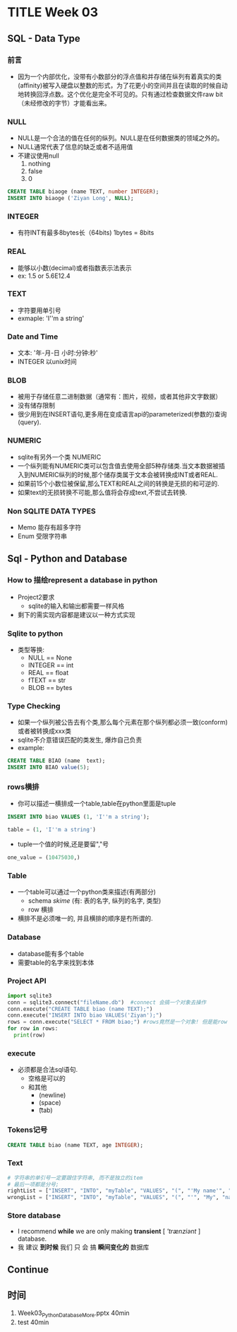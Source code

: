 * TITLE Week 03
** SQL - Data Type
   
*** 前言
- 因为一个内部优化，没带有小数部分的浮点值和并存储在纵列有着真实的类(affinity)被写入硬盘以整数的形式，为了花更小的空间并且在读取的时候自动地转换回浮点数。这个优化是完全不可见的。只有通过检查数据文件raw bit（未经修改的字节）才能看出来。

*** NULL
+ NULL是一个合法的值在任何的纵列。NULL是在任何数据类的领域之外的。
+ NULL通常代表了信息的缺乏或者不适用值
+ 不建议使用null
  1. nothing
  2. false
  3. 0
#+BEGIN_SRC sql
CREATE TABLE biaoge (name TEXT, number INTEGER);
INSERT INTO biaoge ('Ziyan Long', NULL);
#+END_SRC

*** INTEGER
+ 有符INT有最多8bytes长（64bits) 1bytes = 8bits

*** REAL
+ 能够以小数(decimal)或者指数表示法表示
+ ex: 1.5 or 5.6E12.4

*** TEXT
+ 字符要用单引号
+ exmaple: 'I''m a string'

*** Date and Time
+ 文本: '年-月-日 小时:分钟:秒'
+ INTEGER 以unix时间

*** BLOB
+ 被用于存储任意二进制数据（通常有：图片，视频，或者其他非文字数据）
+ 没有储存限制
+ 很少用到在INSERT语句,更多用在变成语言api的parameterized(参数的)查询(query).

*** NUMERIC
+ sqlite有另外一个类 NUMERIC
+ 一个纵列能有NUMERIC类可以包含值去使用全部5种存储类.当文本数据被插入到NUMERIC纵列的时候,那个储存类属于文本会被转换成INT或者REAL.
+ 如果前15个小数位被保留,那么TEXT和REAL之间的转换是无损的和可逆的.
+ 如果text的无损转换不可能,那么值将会存成text,不尝试去转换.

*** Non SQLITE DATA TYPES
+ Memo 能存有超多字符
+ Enum 受限字符串

** Sql - Python and Database

*** How to 描绘represent a database in python
+ Project2要求
  + sqlite的输入和输出都需要一样风格
+ 剩下的需实现内容都是建议以一种方式实现

*** Sqlite to python
- 类型等换:
  - NULL == None
  - INTEGER == int
  - REAL == float
  - fTEXT == str
  - BLOB == bytes

*** Type Checking
+ 如果一个纵列被公告去有个类,那么每个元素在那个纵列都必须一致(conform)或者被转换成xxx类
+ sqlite不介意错误匹配的类发生, 爆炸自己负责
+ example:
#+BEGIN_SRC sql
CREATE TABLE BIAO (name  text);
INSERT INTO BIAO value(5);
#+END_SRC

*** rows横排
- 你可以描述一横排成一个table,table在python里面是tuple
#+BEGIN_SRC sql
INSERT INTO biao VALUES (1, 'I''m a string');
#+END_SRC  
#+BEGIN_SRC python
table = (1, 'I''m a string')
#+END_SRC
- tuple一个值的时候,还是要留","号
#+BEGIN_SRC python
one_value = (10475030,)
#+END_SRC

*** Table
- 一个table可以通过一个python类来描述(有两部分)
  - schema /skime/ (有: 表的名字, 纵列的名字, 类型)
  - row 横排
- 横排不是必须唯一的, 并且横排的顺序是冇所谓的.

*** Database
- database能有多个table
- 需要table的名字来找到本体

*** Project API
#+BEGIN_SRC python
import sqlite3
conn = sqlite3.connect("fileName.db")  #connect 会搞一个对象去操作
conn.execute("CREATE TABLE biao (name TEXT);")
conn.execute("INSERT INTO biao VALUES('Ziyan');")
rows = conn.execute("SELECT * FROM biao;") #rows竟然是一个对象! 但是能row in rows来把每一排抽取出来
for row in rows:
  print(row)
#+END_SRC

*** execute
- 必须都是合法sql语句.
  - 空格是可以的
  - 和其他
    - \n (newline)
    - \s (space)
    - \t (tab)

*** Tokens记号
#+BEGIN_SRC sql
CREATE TABLE biao (name TEXT, age INTEGER);
#+END_SRC

*** Text
#+BEGIN_SRC python
# 字符串的单引号一定要跟住字符串, 而不是独立的item
# 最后一项都是分号;
rightList = ["INSERT", "INTO", "myTable", "VALUES", "(", "'My name'", ")", ";"]
wrongList = ["INSERT", "INTO", "myTable", "VALUES", "(", "'", "My", "name", "'", ")", ";"]
#+END_SRC

*** Store database
- I recommend *while*   we   are only making *transient* [ /'trænziәnt/ ] database.
- 我 建议     *到时候*  我们 只 会    搞     *瞬间变化的*             数据库

** Continue

** 时间
1. Week03_Python_Database_More.pptx 40min
1. test 40min
